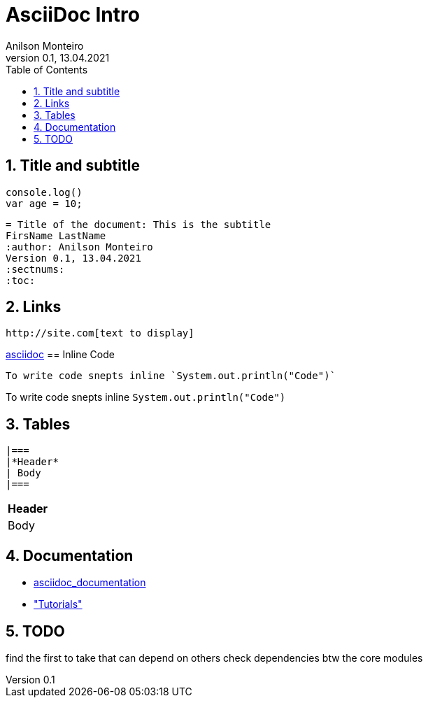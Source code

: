 = AsciiDoc Intro
Geting started to AsciiDoc for documentation, manuals writing, books and more
:author: Anilson Monteiro
Version 0.1, 13.04.2021
:sectnums:
:highlightjs-theme: xcode
:toc:

## Title and subtitle

[source,js]
----
console.log()
var age = 10;
----
[source,ruby]
----
= Title of the document: This is the subtitle
FirsName LastName
:author: Anilson Monteiro
Version 0.1, 13.04.2021
:sectnums:
:toc:
----


== Links
```
http://site.com[text to display]
```
https://asciidoctor.org/[asciidoc]
== Inline Code
```
To write code snepts inline `System.out.println("Code")`
```
To write code snepts inline `System.out.println("Code")`

== Tables
```
|===
|*Header*
| Body
|===
```
|===
|*Header*
| Body
|===

== Documentation
* https://asciidoctor.org/docs/asciidoc-writers-guide/[asciidoc_documentation]

* https://www.vogella.com/tutorials/AsciiDoc/article.html#highlighting["Tutorials"]

== TODO
find the first to take that can depend on others
check dependencies btw the core modules